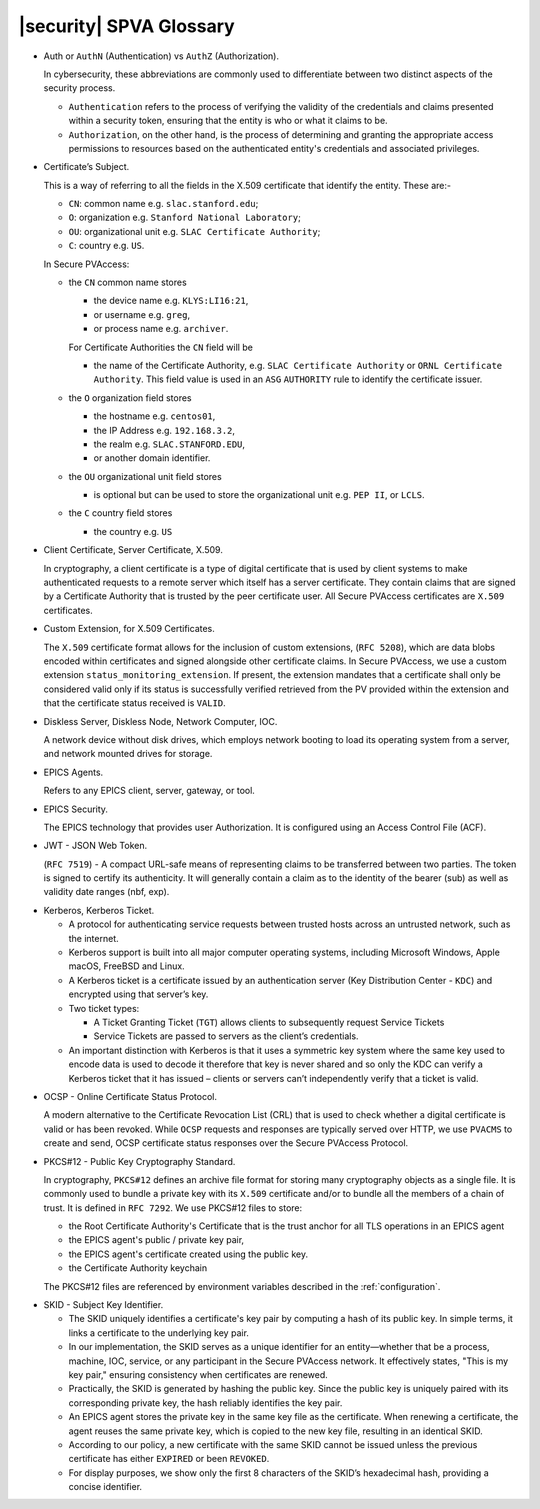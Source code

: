 .. _glossary:

|security| SPVA Glossary
==========================

.. _glossary_auth_vs_authz:

- Auth or ``AuthN`` (Authentication) vs ``AuthZ`` (Authorization).

  In cybersecurity, these abbreviations are commonly used to differentiate between two distinct aspects of the security process.

  - ``Authentication`` refers to the process of verifying the validity of the credentials and claims presented within a security token, ensuring that the entity is who or what it claims to be.
  - ``Authorization``, on the other hand, is the process of determining and granting the appropriate access permissions to resources based on the authenticated entity's credentials and associated privileges.

.. _glossary_certificate_subject:

- Certificate’s Subject.

  This is a way of referring to all the fields in the X.509 certificate that identify the entity.  These are:-

  - ``CN``: common name e.g. ``slac.stanford.edu``;
  - ``O``: organization e.g. ``Stanford National Laboratory``;
  - ``OU``: organizational unit e.g. ``SLAC Certificate Authority``;
  - ``C``: country e.g. ``US``.

  In Secure PVAccess:

  - the ``CN`` common name stores

    - the device name e.g. ``KLYS:LI16:21``,
    - or username e.g. ``greg``,
    - or process name  e.g. ``archiver``.

    For Certificate Authorities the ``CN`` field will be

    - the name of the Certificate Authority, e.g. ``SLAC Certificate Authority`` or ``ORNL Certificate Authority``.
      This field value is used in an ``ASG`` ``AUTHORITY`` rule to identify the certificate issuer.

  - the ``O`` organization field stores

    - the hostname e.g. ``centos01``,
    - the IP Address e.g. ``192.168.3.2``,
    - the realm e.g. ``SLAC.STANFORD.EDU``,
    - or another domain identifier.

  - the ``OU`` organizational unit field stores

    - is optional but can be used to store the organizational unit e.g. ``PEP II``, or ``LCLS``.

  - the ``C`` country field stores

    - the country e.g. ``US``

.. _glossary_client_certificate:

- Client Certificate, Server Certificate, X.509.

  In cryptography, a client certificate is a type of digital certificate that is used by client systems
  to make authenticated requests to a remote server which itself has a server certificate.
  They contain claims that are signed by a Certificate Authority that is trusted by the peer certificate user.
  All Secure PVAccess certificates are ``X.509`` certificates.

.. _glossary_custom_extension:

- Custom Extension, for X.509 Certificates.

  The ``X.509`` certificate format allows for the inclusion of custom extensions, (``RFC 5208``),
  which are data blobs encoded within certificates and signed alongside other certificate claims.
  In Secure PVAccess, we use a custom extension ``status_monitoring_extension``.
  If present, the extension mandates that a certificate shall only be considered valid only if
  its status is successfully verified retrieved from the PV provided within the extension and that the certificate status received is ``VALID``.

.. _glossary_diskless_server:
.. _glossary_diskless_node:
.. _glossary_network_computer:
.. _glossary_ioc_client:

- Diskless Server, Diskless Node, Network Computer, IOC.

  A network device without disk drives, which employs network booting to load its operating system from a server, and network mounted drives for storage.

.. _glossary_epics_agents:

- EPICS Agents.

  Refers to any EPICS client, server, gateway, or tool.

.. _glossary_epics_security:

- EPICS Security.

  The EPICS technology that provides user Authorization.  It is configured using an Access Control File (ACF).

.. _glossary_jwt:

- JWT - JSON Web Token.

  (``RFC 7519``) - A compact URL-safe means of representing claims to be transferred between two parties.
  The token is signed to certify its authenticity.
  It will generally contain a claim as to the identity of the bearer (sub) as well as validity date ranges (nbf, exp).


.. _glossary_kerberos:
.. _glossary_kerberos_ticket:

- Kerberos, Kerberos Ticket.

  - A protocol for authenticating service requests between trusted hosts across an untrusted network, such as the internet.
  - Kerberos support is built into all major computer operating systems, including Microsoft Windows, Apple macOS, FreeBSD and Linux.
  - A Kerberos ticket is a certificate issued by an authentication server (Key Distribution Center - ``KDC``) and encrypted using that server’s key.
  - Two ticket types:

    - A Ticket Granting Ticket (``TGT``) allows clients to subsequently request Service Tickets
    - Service Tickets are passed to servers as the client’s credentials.

  - An important distinction with Kerberos is that it uses a symmetric key system where the same key used
    to encode data is used to decode it therefore that key is never shared and so only the KDC
    can verify a Kerberos ticket that it has issued – clients or servers can’t independently verify that a ticket is valid.

.. _glossary_ocsp:

- OCSP - Online Certificate Status Protocol.

  A modern alternative to the Certificate Revocation List (CRL) that is used to check whether a digital certificate is valid or has been revoked.
  While ``OCSP`` requests and responses are typically served over HTTP,
  we use ``PVACMS`` to create and send, OCSP certificate status responses over the Secure PVAccess Protocol.

.. _glossary_pkcs12:

- PKCS#12 - Public Key Cryptography Standard.

  In cryptography, ``PKCS#12`` defines an archive file format for storing many cryptography objects as a single file.
  It is commonly used to bundle a private key with its ``X.509`` certificate and/or to bundle all the members of a chain of trust.
  It is defined in ``RFC 7292``.
  We use PKCS#12 files to store:

  - the Root Certificate Authority's Certificate that is the trust anchor for all TLS operations in an EPICS agent
  - the EPICS agent's public / private key pair,
  - the EPICS agent's certificate created using the public key.
  - the Certificate Authority keychain

  The PKCS#12 files are referenced by environment variables described in the :ref:`configuration`.

.. _glossary_skid:

- SKID - Subject Key Identifier.

  - The SKID uniquely identifies a certificate's key pair by computing a hash of its public key.
    In simple terms, it links a certificate to the underlying key pair.
  - In our implementation, the SKID serves as a unique identifier for an entity—whether that be a process,
    machine, IOC, service, or any participant in the Secure PVAccess network.
    It effectively states, "This is my key pair," ensuring consistency when certificates are renewed.
  - Practically, the SKID is generated by hashing the public key. Since the public key is
    uniquely paired with its corresponding private key, the hash reliably identifies the key pair.
  - An EPICS agent stores the private key in the same key file as the certificate. When renewing a certificate,
    the agent reuses the same private key, which is copied to the new key file,
    resulting in an identical SKID.
  - According to our policy, a new certificate with the same SKID cannot be issued
    unless the previous certificate has either ``EXPIRED`` or been ``REVOKED``.
  - For display purposes, we show only the first 8 characters of the SKID’s hexadecimal hash, providing a concise identifier.


